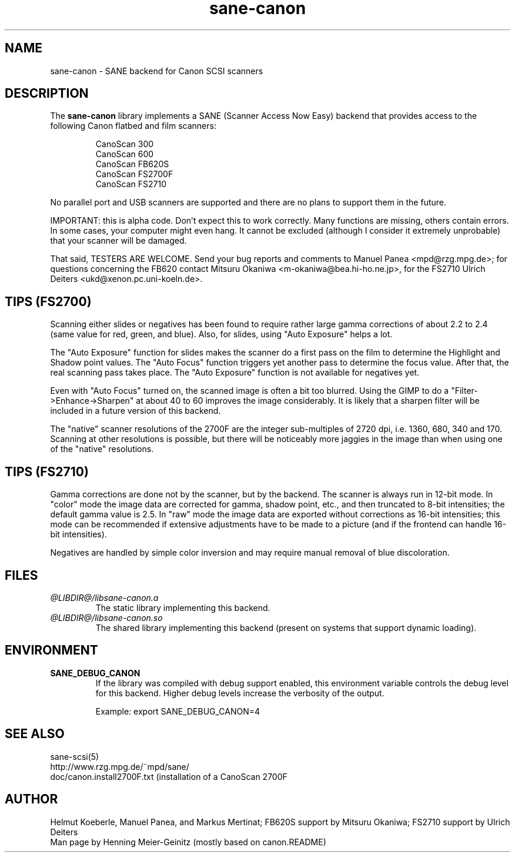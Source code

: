 .TH sane-canon 5 "03 May 2001"
.IX sane-canon
.SH NAME
sane-canon - SANE backend for Canon SCSI scanners
.SH DESCRIPTION
The
.B sane-canon
library implements a SANE (Scanner Access Now Easy) backend that
provides access to the following Canon flatbed and film scanners:
.PP
.RS
CanoScan 300
.br
CanoScan 600
.br
CanoScan FB620S
.br
CanoScan FS2700F                                                          
.br
CanoScan FS2710                                                          
.br
.RE
.PP
No parallel port and USB scanners are supported and there are no plans to
support them in the future.
.PP
IMPORTANT: this is alpha code. Don't expect this to work
correctly. Many functions are missing, others contain errors. In some
cases, your computer might even hang. It cannot be excluded (although
I consider it extremely unprobable) that your scanner will be
damaged.
.PP
That said, TESTERS ARE WELCOME. Send your bug reports and comments to
Manuel Panea <mpd@rzg.mpg.de>; for questions concerning the FB620
contact Mitsuru Okaniwa <m-okaniwa@bea.hi-ho.ne.jp>, for the FS2710
Ulrich Deiters <ukd@xenon.pc.uni-koeln.de>.
.PP

.SH TIPS (FS2700)
.PP
Scanning either slides or negatives has been found to require rather
large gamma corrections of about 2.2 to 2.4 (same value for red, green, 
and blue). Also, for slides, using "Auto Exposure" helps a lot.
.PP
The "Auto Exposure" function for slides makes the scanner do a first
pass on the film to determine the Highlight and Shadow point
values. The "Auto Focus" function triggers yet another pass to
determine the focus value. After that, the real scanning pass takes
place. The "Auto Exposure" function is not available for negatives yet.
.PP
Even with "Auto Focus" turned on, the scanned image is often a bit too
blurred. Using the GIMP to do a "Filter->Enhance->Sharpen" at about 40
to 60 improves the image considerably. It is likely that a sharpen filter
will be included in a future version of this backend.
.PP
The "native" scanner resolutions of the 2700F are the integer
sub-multiples of 2720 dpi, i.e. 1360, 680, 340 and 170. Scanning at
other resolutions is possible, but there will be noticeably more jaggies
in the image than when using one of the "native" resolutions.
.PP

.SH TIPS (FS2710)
.PP
Gamma corrections are done not by the scanner, but by the backend.
The scanner is always run in 12-bit mode. In "color" mode the image
data are corrected for gamma, shadow point, etc., and then truncated
to 8-bit intensities; the default gamma value is 2.5. In "raw" mode the
image data are exported without corrections as 16-bit intensities; this
mode can be recommended if extensive adjustments have to be made to a
picture (and if the frontend can handle 16-bit intensities).
.PP
Negatives are handled by simple color inversion and may require manual
removal of blue discoloration.
.PP
.SH FILES
.TP
.I @LIBDIR@/libsane-canon.a
The static library implementing this backend.
.TP
.I @LIBDIR@/libsane-canon.so
The shared library implementing this backend (present on systems that
support dynamic loading).
.SH ENVIRONMENT
.TP
.B SANE_DEBUG_CANON
If the library was compiled with debug support enabled, this
environment variable controls the debug level for this backend.  Higher
debug levels increase the verbosity of the output. 

Example: 
export SANE_DEBUG_CANON=4

.SH "SEE ALSO"
sane\-scsi(5)
.br
http://www.rzg.mpg.de/~mpd/sane/
.br
doc/canon.install2700F.txt (installation of a CanoScan 2700F
.br
.SH AUTHOR
Helmut Koeberle, Manuel Panea, and Markus Mertinat; FB620S support
by Mitsuru Okaniwa; FS2710 support by Ulrich Deiters
.br
Man page by Henning Meier-Geinitz (mostly based on canon.README)

